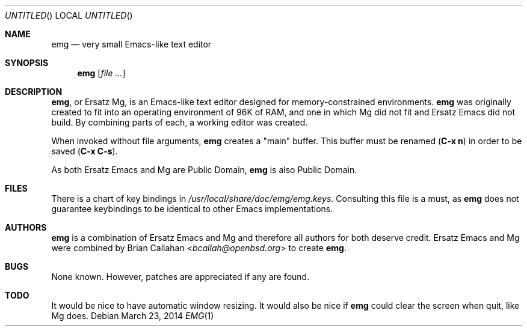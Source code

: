 .\" This file is in the public domain.
.\"
.\" Basic emg man page.
.\" As both Ersatz Emacs and Mg are Public Domain, emg is also Public Domain.
.\"
.Dd March 23, 2014
.Os
.Dt EMG 1
.Sh NAME
.Nm emg
.Nd very small Emacs-like text editor
.Sh SYNOPSIS
.Nm emg
.Op Ar
.Sh DESCRIPTION
.Nm ,
or Ersatz Mg, is an Emacs-like text editor designed for memory-constrained
environments.
.Nm
was originally created to fit into an operating environment of 96K of RAM, and
one in which Mg did not fit and Ersatz Emacs did not build.
By combining parts of each, a working editor was created.
.Pp
When invoked without file arguments,
.Nm
creates a
.Qq main
buffer.
This buffer must be renamed
.Ic ( C-x n )
in order to be saved
.Ic ( C-x C-s ) .
.Pp
As both Ersatz Emacs and Mg are Public Domain, 
.Nm
is also Public Domain.
.Sh FILES
There is a chart of key bindings in
.Pa /usr/local/share/doc/emg/emg.keys .
Consulting this file is a must, as
.Nm
does not guarantee keybindings to be identical to other Emacs implementations.
.Sh AUTHORS
.Nm
is a combination of Ersatz Emacs and Mg and therefore all authors for both
deserve credit.
Ersatz Emacs and Mg were combined by
.An Brian Callahan Aq Mt bcallah@openbsd.org
to create
.Nm .
.Sh BUGS
None known.
However, patches are appreciated if any are found.
.Sh TODO
It would be nice to have automatic window resizing.
It would also be nice if
.Nm
could clear the screen when quit, like Mg does.
